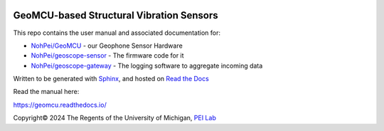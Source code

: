 .. image:: https://readthedocs.org/projects/geomcu/badge/?version=latest
    :target: https://geomcu.readthedocs.io/en/latest/?badge=latest
    :alt: Build Status

GeoMCU-based Structural Vibration Sensors
=======================================

This repo contains the user manual and associated documentation for:

* `NohPei/GeoMCU <https://github.com/NohPei/GeoMCU>`_ - our Geophone Sensor Hardware
* `NohPei/geoscope-sensor <https://github.com/NohPei/geoscope-sensor>`_ - The firmware code for it
* `NohPei/geoscope-gateway <https://github.com/NohPei/geoscope-gateway>`_ - The logging software to aggregate incoming data

Written to be generated with `Sphinx <https://sphinx-doc.org>`_, and hosted on `Read the Docs <https://about.readthedocs.com>`_

Read the manual here:

https://geomcu.readthedocs.io/

Copyright©  2024 The Regents of the University of Michigan, `PEI Lab <https://peizhang.engin.umich.edu/>`_
